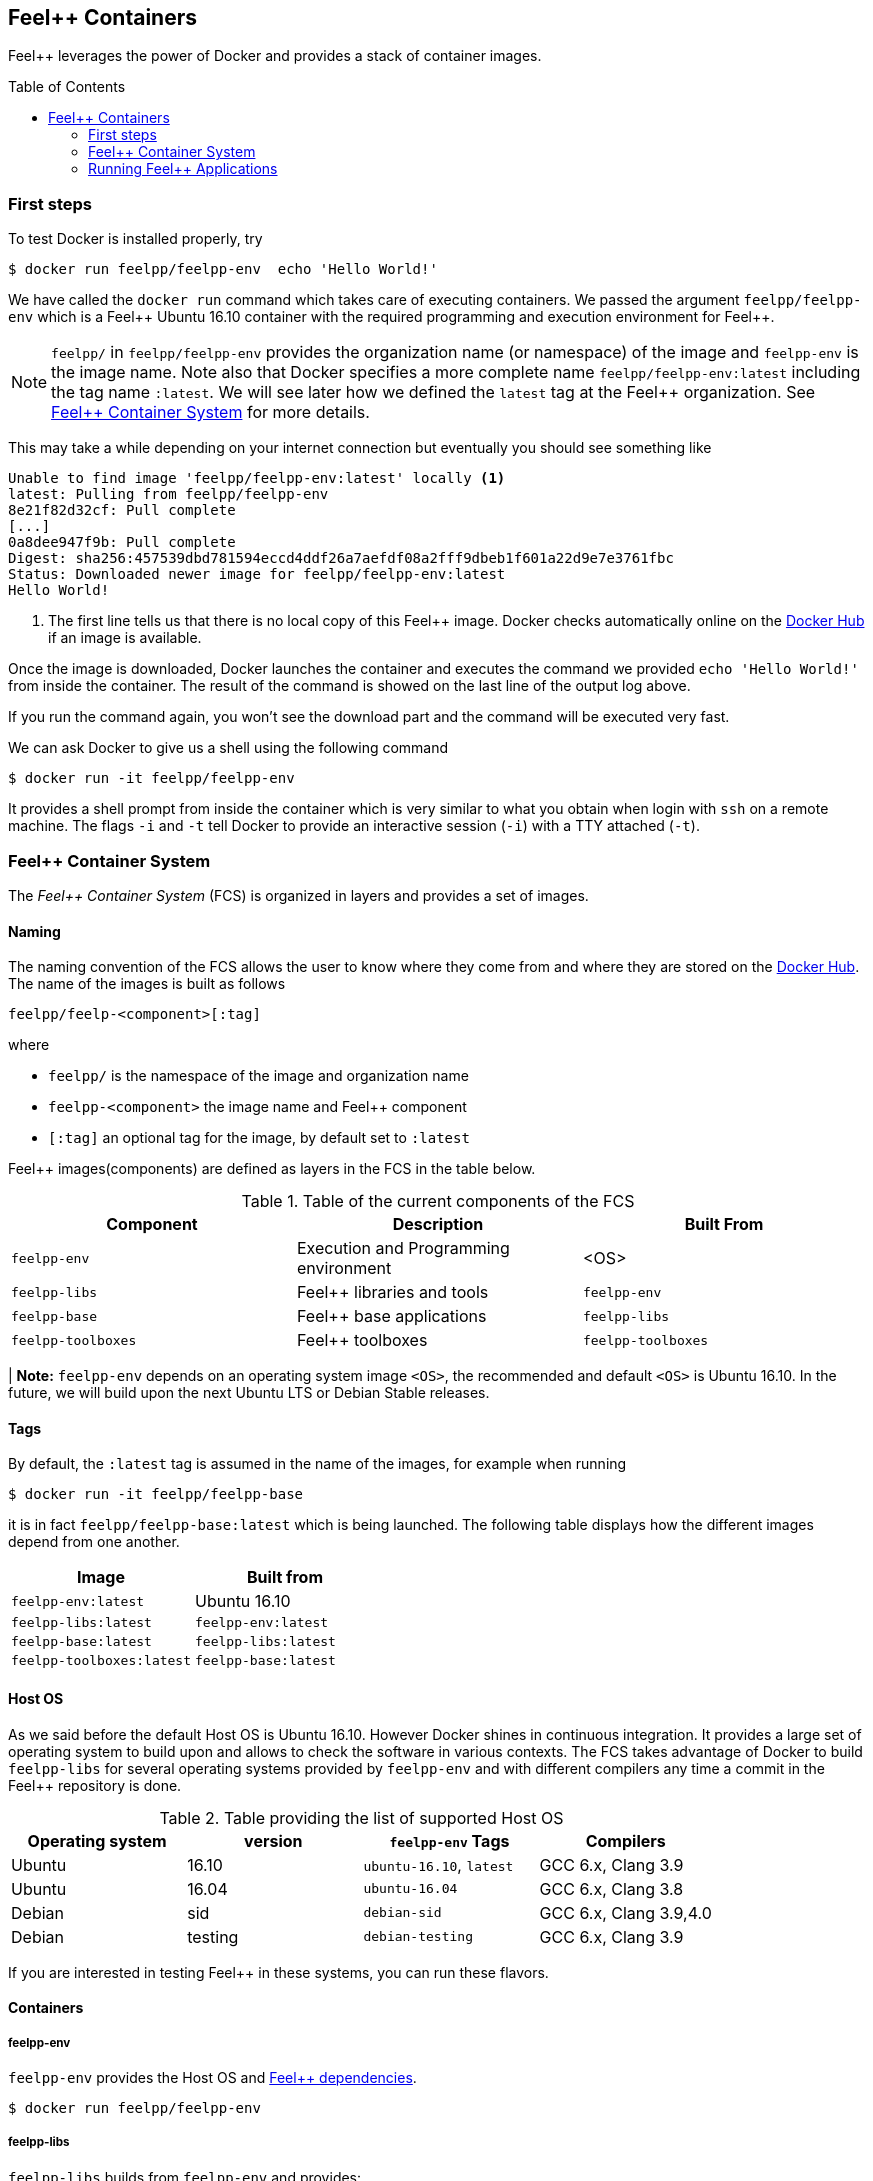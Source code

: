 Feel++ Containers
-----------------
:toc:
:toc-placement: macro
:toclevels: 2

Feel++ leverages the power of Docker and provides a stack of container images.

toc::[]



=== First steps

To test Docker is installed properly, try

----
$ docker run feelpp/feelpp-env  echo 'Hello World!'
----

We have called the `docker run` command which takes care of executing
containers. We passed the argument `feelpp/feelpp-env` which is a
Feel{plus}{plus} Ubuntu 16.10 container with the required programming
and execution environment for Feel{plus}{plus}.

[NOTE]
====
`feelpp/` in `feelpp/feelpp-env` provides the organization name (or namespace) of the image and `feelpp-env` is the image name. Note also that Docker specifies a more complete name `feelpp/feelpp-env:latest` including the tag name `:latest`. We will see later how we defined the `latest` tag at the Feel++ organization. See <<FCS>> for more details.
====

This may take a while depending on your internet connection but
eventually you should see something like

----
Unable to find image 'feelpp/feelpp-env:latest' locally <1>
latest: Pulling from feelpp/feelpp-env
8e21f82d32cf: Pull complete
[...]
0a8dee947f9b: Pull complete
Digest: sha256:457539dbd781594eccd4ddf26a7aefdf08a2fff9dbeb1f601a22d9e7e3761fbc
Status: Downloaded newer image for feelpp/feelpp-env:latest
Hello World!
----
<1> The first line tells us that there is no local copy of this Feel++
image. Docker checks automatically online on the
link:http:://hub.docker.com[Docker Hub] if an image is available.

Once the image is downloaded, Docker launches the container and
executes the command we provided `echo 'Hello World!'` from inside the
container. The result of the command is showed on the last line of the
output log above.

If you run the command again, you won't see the download part and the
command will be executed very fast.

We can ask Docker to give us a shell using the following command

----
$ docker run -it feelpp/feelpp-env
----

It provides a shell prompt from inside the container which is very
similar to what you obtain when login with `ssh` on a remote
machine. The flags `-i` and `-t` tell Docker to provide an interactive
session (`-i`) with a TTY attached (`-t`).

[[FCS]]
=== Feel++ Container System

The _Feel++ Container System_ (FCS) is organized in layers and provides a set of images.

==== Naming

The naming convention of the FCS allows the user to know where they
come from and where they are stored on the
link:http://hub.docker.com[Docker Hub]. The name of the images is
built as follows

[source,bash]
----
feelpp/feelp-<component>[:tag]
----

where

 * `feelpp/` is the namespace of the image and organization name
 * `feelpp-<component>` the image name and Feel++ component
 * `[:tag]` an optional tag for the image, by default set to `:latest`

Feel++ images(components) are defined as layers in the FCS in the table below.

.Table of the current components of the FCS
|===
| Component | Description | Built From

| `feelpp-env` | Execution and Programming environment | <OS>
| `feelpp-libs`  | Feel++ libraries and tools | `feelpp-env`
| `feelpp-base` | Feel++ base applications | `feelpp-libs`
| `feelpp-toolboxes` | Feel++ toolboxes   | `feelpp-toolboxes`

|===

| **Note:** `feelpp-env` depends on an operating system image `<OS>`, the recommended and default `<OS>` is Ubuntu 16.10. In the future, we will build upon the next Ubuntu LTS or Debian Stable releases.

==== Tags

By default, the `:latest` tag is assumed in the name of the images, for example when running
[source,bash]
----
$ docker run -it feelpp/feelpp-base
----
it is in fact `feelpp/feelpp-base:latest` which is being launched.
The following table displays how the different images depend from one another.

|===
| Image |  Built from

| `feelpp-env:latest` | Ubuntu 16.10
| `feelpp-libs:latest` | `feelpp-env:latest`
| `feelpp-base:latest` | `feelpp-libs:latest`
| `feelpp-toolboxes:latest` | `feelpp-base:latest`

|===

==== Host OS

As we said before the default Host OS is Ubuntu 16.10.
However Docker shines in continuous integration. It provides a large set of operating system to build upon and allows to check the software in various contexts. The FCS takes advantage of Docker to build  `feelpp-libs` for several operating systems provided by `feelpp-env` and with different compilers any time a commit in the Feel++ repository is done.

.Table providing the list of supported Host OS
|===
| Operating system | version | `feelpp-env` Tags | Compilers

| Ubuntu | 16.10 | `ubuntu-16.10`,  `latest` | GCC 6.x, Clang 3.9
| Ubuntu | 16.04 | `ubuntu-16.04` | GCC 6.x, Clang 3.8
| Debian | sid   | `debian-sid` | GCC 6.x, Clang 3.9,4.0
| Debian | testing | `debian-testing`| GCC 6.x, Clang 3.9

|===

If you are interested in testing Feel++ in these systems, you can run these flavors.

==== Containers

===== feelpp-env

`feelpp-env` provides the Host OS and  link:../01-installation/prerequisites.adoc[Feel++ dependencies].

[source,sh]
----
$ docker run feelpp/feelpp-env
----

===== feelpp-libs

`feelpp-libs` builds from `feelpp-env` and provides:

  . the Feel{plus}{plus} libraries
  . the Feel++ mesh partitioner application

----
$ docker run feelpp/feelpp-libs
----

===== feelpp-base

`feelpp-base` builds from `feelpp-libs` and provides two basic applications:

 . `feelpp_qs_laplacian_*`: 2D and 3D laplacian problem
 . `feelpp_qs_stokes_*`: 2D stokes problem


----
$ docker run feelpp/feelpp-base
----

===== feelpp-toolboxes

`feelpp-toolboxes` builds from `feelpp-base` and provides

----
$ docker run feelpp/feelpp-toolboxes
----


=== Running Feel++ Applications

To run Feel{plus}{plus} applications in docker, you need first to
create a directory where you will store the Feel{plus}{plus}
simulation files. For example, type

[source,sh]
----
> mkdir $HOME/feel
----

and then type the following docker command

----
> docker run -it -v $HOME/feel:/feel feelpp/feelpp-libs
----

The previous command will execute the latest `feelpp/feelpp-libs` docker
image in interactive mode in a terminal (`-ti`) and mount `$HOME/feel`
in the directory `/feel` of the docker image.

Running the command `df` inside the Docker container launched by the previous command

----
feelpp@4e7b485faf8e:~$ df
----

will get you this kind of output


----
Filesystem     1K-blocks      Used Available Use% Mounted on
none           982046716 505681144 426457452  55% /
tmpfs          132020292         0 132020292   0% /dev
tmpfs          132020292         0 132020292   0% /sys/fs/cgroup
/dev/sda2      982046716 505681144 426457452  55% /feel
shm                65536         0     65536   0% /dev/shm
----

You see on the last but one line the directory `$HOME/feel` mounted on `/feel` in the Docker image.

IMPORTANT: Note that mouting a host sub-directory on `/feel` is
mandatory. If you don't, the Feel++ applications will exit due to lack
of permissions. If you prefer running inside the docker environment
you can type `unset FEELPP_REPOSITORY` and then all results from
Feel{plus}{plus} applications will be store in `$HOME/feel. But then
you will have to use `rsync` or `ssh` to copy your results out of the
docker image if needed.
